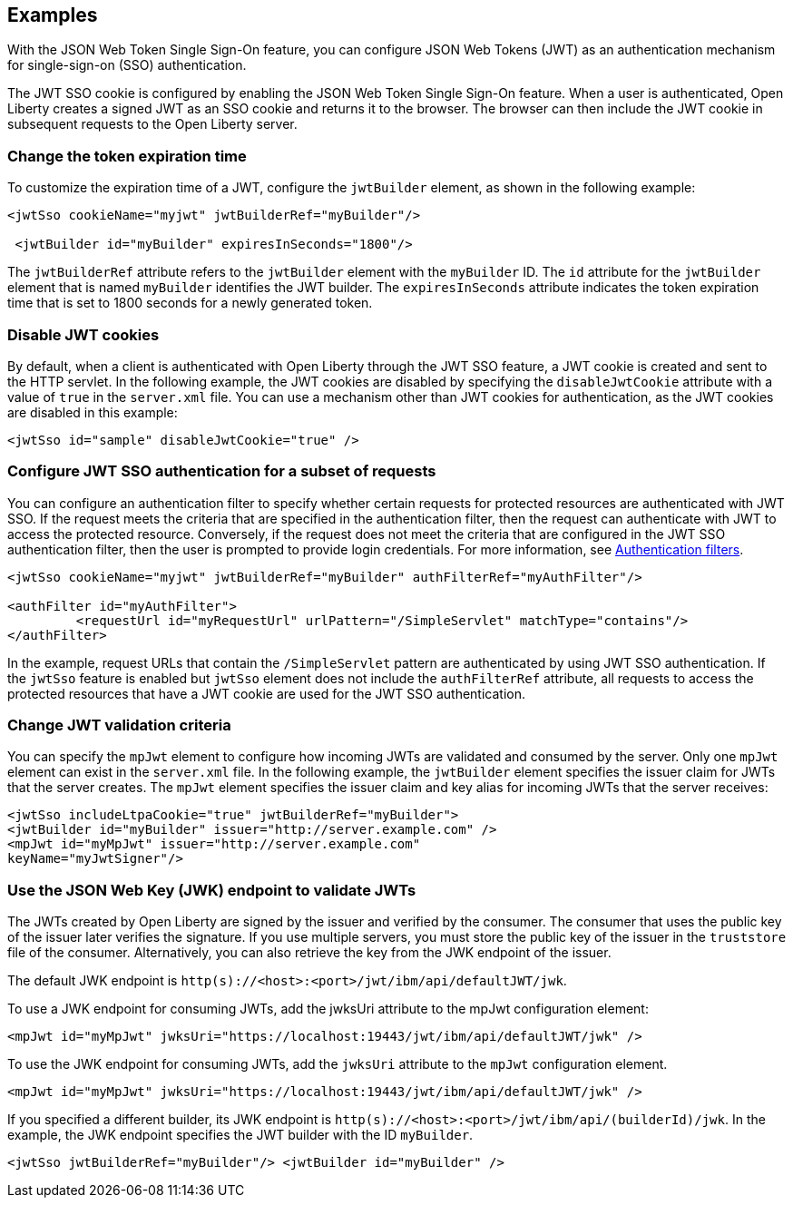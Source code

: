 == Examples

With the JSON Web Token Single Sign-On feature, you can configure JSON Web Tokens (JWT) as an authentication mechanism for single-sign-on (SSO) authentication.

The JWT SSO cookie is configured by enabling the JSON Web Token Single Sign-On feature.
When a user is authenticated, Open Liberty creates a signed JWT as an SSO cookie and returns it to the browser.
The browser can then include the JWT cookie in subsequent requests to the Open Liberty server.

=== Change the token expiration time

To customize the expiration time of a JWT, configure the `jwtBuilder` element, as shown in the following example:

[source, xml]
----
<jwtSso cookieName="myjwt" jwtBuilderRef="myBuilder"/>

 <jwtBuilder id="myBuilder" expiresInSeconds="1800"/>
----

The `jwtBuilderRef` attribute refers to the `jwtBuilder` element with the `myBuilder` ID.
The `id` attribute for the `jwtBuilder` element that is named `myBuilder` identifies the JWT builder.
The `expiresInSeconds` attribute indicates the token expiration time that is set to 1800 seconds for a newly generated token.

=== Disable JWT cookies

By default, when a client is authenticated with Open Liberty through the JWT SSO feature, a JWT cookie is created and sent to the HTTP servlet.
In the following example, the JWT cookies are disabled by specifying the `disableJwtCookie` attribute with a value of `true` in the `server.xml` file.
You can use a mechanism other than JWT cookies for authentication, as the JWT cookies are disabled in this example:

[source, xml]
----
<jwtSso id="sample" disableJwtCookie="true" />
----

=== Configure JWT SSO authentication for a subset of requests

You can configure an authentication filter to specify whether certain requests for protected resources are authenticated with JWT SSO.
If the request meets the criteria that are specified in the authentication filter, then the request can authenticate with JWT to access the protected resource.
Conversely, if the request does not meet the criteria that are configured in the JWT SSO authentication filter, then the user is prompted to provide login credentials.
For more information, see xref:ROOT:authentication-filters.adoc[Authentication filters].

[source, xml]
----
<jwtSso cookieName="myjwt" jwtBuilderRef="myBuilder" authFilterRef="myAuthFilter"/>

<authFilter id="myAuthFilter">
         <requestUrl id="myRequestUrl" urlPattern="/SimpleServlet" matchType="contains"/>
</authFilter>
----

In the example, request URLs that contain the `/SimpleServlet` pattern are authenticated by using JWT SSO authentication.
If the `jwtSso` feature is enabled but `jwtSso` element does not include the `authFilterRef` attribute, all requests to access the protected resources that have a JWT cookie are used for the JWT SSO authentication.

=== Change JWT validation criteria

You can specify the `mpJwt` element to configure how incoming JWTs are validated and consumed by the server.
Only one `mpJwt` element can exist in the `server.xml` file.
In the following example, the `jwtBuilder` element specifies the issuer claim for JWTs that the server creates.
The `mpJwt` element specifies the issuer claim and key alias for incoming JWTs that the server receives:

[source, xml]
----
<jwtSso includeLtpaCookie="true" jwtBuilderRef="myBuilder">
<jwtBuilder id="myBuilder" issuer="http://server.example.com" />
<mpJwt id="myMpJwt" issuer="http://server.example.com"
keyName="myJwtSigner"/>
----

=== Use the JSON Web Key (JWK) endpoint to validate JWTs

The JWTs created by Open Liberty are signed by the issuer and verified by the consumer.
The consumer that uses the public key of the issuer later verifies the signature.
If you use multiple servers, you must store the public key of the issuer in the `truststore` file of the consumer.
Alternatively, you can also retrieve the key from the JWK endpoint of the issuer.

The default JWK endpoint is `http(s)://<host>:<port>/jwt/ibm/api/defaultJWT/jwk`.

To use a JWK endpoint for consuming JWTs, add the jwksUri attribute to the mpJwt configuration element:

[source, xml]
----
<mpJwt id="myMpJwt" jwksUri="https://localhost:19443/jwt/ibm/api/defaultJWT/jwk" />
----

To use the JWK endpoint for consuming JWTs, add the `jwksUri` attribute to the `mpJwt` configuration element.

[source, xml]
----
<mpJwt id="myMpJwt" jwksUri="https://localhost:19443/jwt/ibm/api/defaultJWT/jwk" />
----

If you specified a different builder, its JWK endpoint is `http(s)://<host>:<port>/jwt/ibm/api/(builderId)/jwk`.
In the example, the JWK endpoint specifies the JWT builder with the ID `myBuilder`.

[source, xml]
----
<jwtSso jwtBuilderRef="myBuilder"/> <jwtBuilder id="myBuilder" />
----
